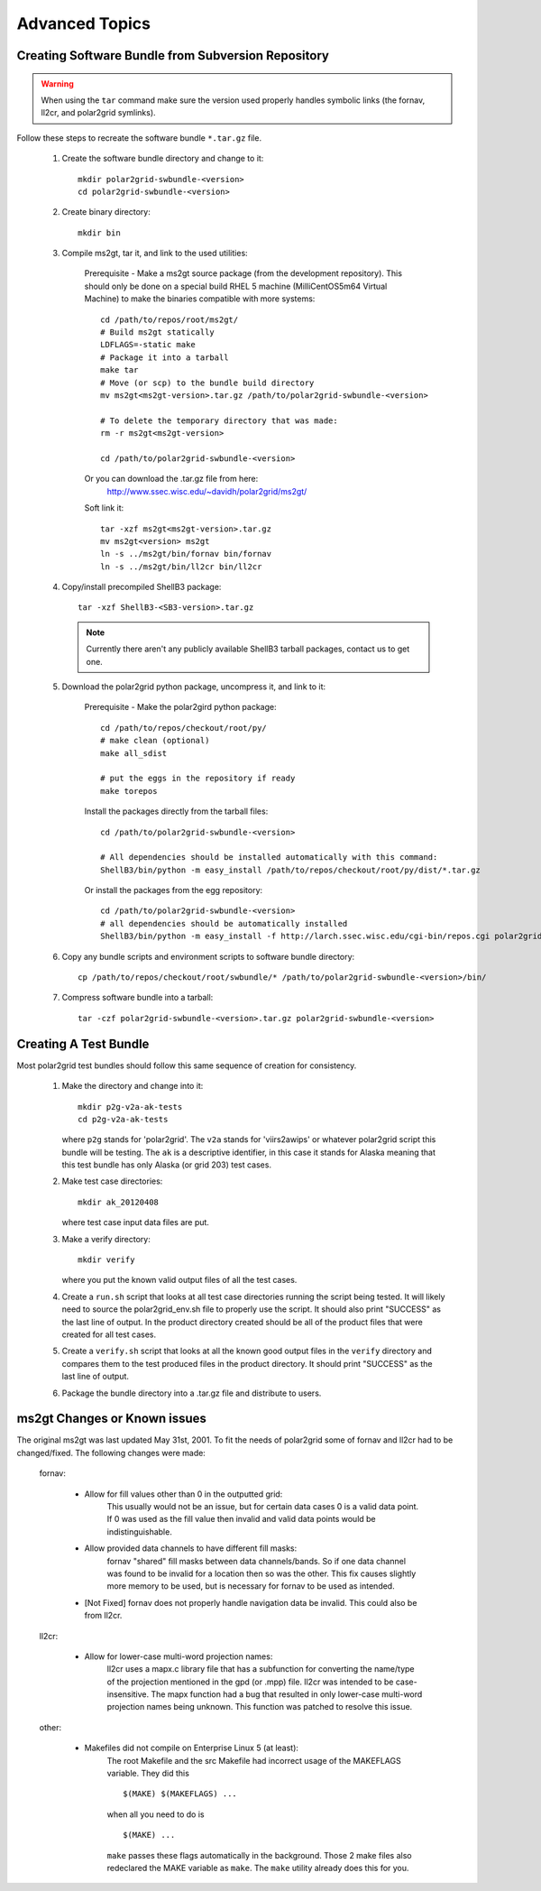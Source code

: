 Advanced Topics
===============


Creating Software Bundle from Subversion Repository
---------------------------------------------------

.. warning::

    When using the ``tar`` command make sure the version used properly
    handles symbolic links (the fornav, ll2cr, and polar2grid symlinks).

Follow these steps to recreate the software bundle ``*.tar.gz`` file.

    1. Create the software bundle directory and change to it::

        mkdir polar2grid-swbundle-<version>
        cd polar2grid-swbundle-<version>

    2. Create binary directory::

        mkdir bin

    3. Compile ms2gt, tar it, and link to the used utilities:

        Prerequisite - Make a ms2gt source package
        (from the development repository). This should only be done on a
        special build RHEL 5 machine (MilliCentOS5m64 Virtual Machine) to
        make the binaries compatible with more systems::

            cd /path/to/repos/root/ms2gt/
            # Build ms2gt statically
            LDFLAGS=-static make 
            # Package it into a tarball
            make tar
            # Move (or scp) to the bundle build directory
            mv ms2gt<ms2gt-version>.tar.gz /path/to/polar2grid-swbundle-<version>

            # To delete the temporary directory that was made:
            rm -r ms2gt<ms2gt-version>

            cd /path/to/polar2grid-swbundle-<version>


        Or you can download the .tar.gz file from here:
            http://www.ssec.wisc.edu/~davidh/polar2grid/ms2gt/

        Soft link it::

            tar -xzf ms2gt<ms2gt-version>.tar.gz
            mv ms2gt<version> ms2gt
            ln -s ../ms2gt/bin/fornav bin/fornav
            ln -s ../ms2gt/bin/ll2cr bin/ll2cr

    4. Copy/install precompiled ShellB3 package::

        tar -xzf ShellB3-<SB3-version>.tar.gz

       .. note:: Currently there aren't any publicly available ShellB3 tarball packages, contact us to get one.

    5. Download the polar2grid python package, uncompress it, and link to it:
           
        Prerequisite - Make the polar2gird python package::

            cd /path/to/repos/checkout/root/py/
            # make clean (optional)
            make all_sdist

            # put the eggs in the repository if ready
            make torepos

        Install the packages directly from the tarball files::

            cd /path/to/polar2grid-swbundle-<version>

            # All dependencies should be installed automatically with this command:
            ShellB3/bin/python -m easy_install /path/to/repos/checkout/root/py/dist/*.tar.gz

        Or install the packages from the egg repository::

            cd /path/to/polar2grid-swbundle-<version>
            # all dependencies should be automatically installed
            ShellB3/bin/python -m easy_install -f http://larch.ssec.wisc.edu/cgi-bin/repos.cgi polar2grid

    6. Copy any bundle scripts and environment scripts to software bundle directory::

        cp /path/to/repos/checkout/root/swbundle/* /path/to/polar2grid-swbundle-<version>/bin/


    7. Compress software bundle into a tarball::

        tar -czf polar2grid-swbundle-<version>.tar.gz polar2grid-swbundle-<version>

Creating A Test Bundle
----------------------

Most polar2grid test bundles should follow this same sequence of creation
for consistency.

    1. Make the directory and change into it::

        mkdir p2g-v2a-ak-tests
        cd p2g-v2a-ak-tests

       where ``p2g`` stands for 'polar2grid'. The ``v2a`` stands for
       'viirs2awips' or whatever polar2grid script this bundle will be
       testing.  The ``ak`` is a descriptive identifier, in this case
       it stands for Alaska meaning that this test bundle has only
       Alaska (or grid 203) test cases.

    2. Make test case directories::

        mkdir ak_20120408

       where test case input data files are put.

    3. Make a verify directory::

        mkdir verify

       where you put the known valid output files of all the test cases.

    4. Create a ``run.sh`` script that looks at all test case directories
       running the script being tested.  It will likely need to source the
       polar2grid_env.sh file to properly use the script.  It should also
       print "SUCCESS" as the last line of output.  In the product directory
       created should be all of the product files that were created for all
       test cases.

    5. Create a ``verify.sh`` script that looks at all the known good
       output files in the ``verify`` directory and compares them to the
       test produced files in the product directory.  It should print
       "SUCCESS" as the last line of output.

    6. Package the bundle directory into a .tar.gz file and distribute to
       users.

ms2gt Changes or Known issues
-----------------------------

The original ms2gt was last updated May 31st, 2001.  To fit the needs of
polar2grid some of fornav and ll2cr had to be changed/fixed.  The following
changes were made:

    fornav:

        * Allow for fill values other than 0 in the outputted grid:
              This usually would not be an issue, but for certain data cases
              0 is a valid data point.  If 0 was used as the fill value then
              invalid and valid data points would be indistinguishable.
        * Allow provided data channels to have different fill masks:
              fornav "shared" fill masks between data channels/bands.  So if
              one data channel was found to be invalid for a location then so
              was the other.  This fix causes slightly more memory to be used,
              but is necessary for fornav to be used as intended.
        * [Not Fixed] fornav does not properly handle navigation data be
          invalid.  This could also be from ll2cr.

    ll2cr:

        * Allow for lower-case multi-word projection names:
              ll2cr uses a mapx.c library file that has a subfunction for
              converting the name/type of the projection mentioned in the
              gpd (or .mpp) file.  ll2cr was intended to be case-insensitive.
              The mapx function had a bug that resulted in only lower-case
              multi-word projection names being unknown.  This function was
              patched to resolve this issue.

    other:

        * Makefiles did not compile on Enterprise Linux 5 (at least):
            The root Makefile and the src Makefile had incorrect usage of the
            MAKEFLAGS variable.  They did this
            ::

                $(MAKE) $(MAKEFLAGS) ...

            when all you need to do is
            ::

                $(MAKE) ...

            ``make`` passes these flags automatically in the background.
            Those 2 make files also redeclared the MAKE variable as ``make``.
            The ``make`` utility already does this for you.


